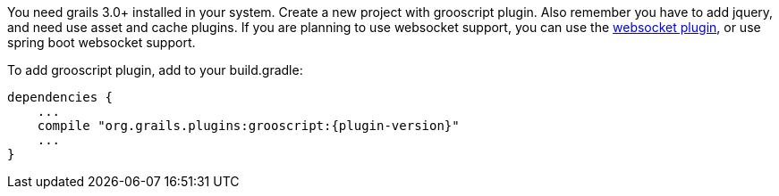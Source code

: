 
You need grails 3.0+ installed in your system. Create a new project with grooscript plugin. Also remember you
have to add jquery, and need use asset and cache plugins. If you are planning to use websocket support, you can
use the http://grails.org/plugin/spring-websocket[websocket plugin], or use spring boot websocket support.

To add grooscript plugin, add to your +build.gradle+:

[source,groovy]
[subs="verbatim,attributes"]
--
dependencies {
    ...
    compile "org.grails.plugins:grooscript:{plugin-version}"
    ...
}
--
